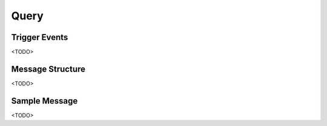 Query
=====

Trigger Events
--------------

<TODO>

Message Structure
-----------------

<TODO>

Sample Message
--------------

<TODO>

